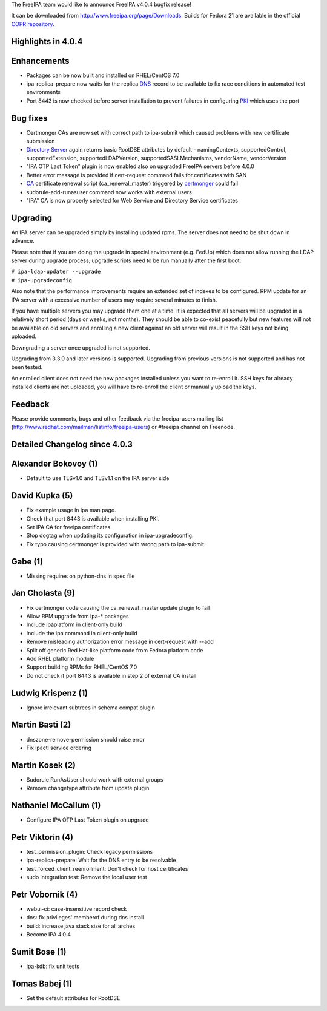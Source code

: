 The FreeIPA team would like to announce FreeIPA v4.0.4 bugfix release!

It can be downloaded from http://www.freeipa.org/page/Downloads. Builds
for Fedora 21 are available in the official `COPR
repository <https://copr.fedoraproject.org/coprs/mkosek/freeipa-4.0/>`__.



Highlights in 4.0.4
-------------------

Enhancements
----------------------------------------------------------------------------------------------

-  Packages can be now built and installed on RHEL/CentOS 7.0
-  ipa-replica-prepare now waits for the replica `DNS <DNS>`__ record to
   be available to fix race conditions in automated test environments
-  Port 8443 is now checked before server installation to prevent
   failures in configuring `PKI <PKI>`__ which uses the port



Bug fixes
----------------------------------------------------------------------------------------------

-  Certmonger CAs are now set with correct path to ipa-submit which
   caused problems with new certificate submission
-  `Directory Server <Directory_Server>`__ again returns basic RootDSE
   attributes by default - namingContexts, supportedControl,
   supportedExtension, supportedLDAPVersion, supportedSASLMechanisms,
   vendorName, vendorVersion
-  "IPA OTP Last Token" plugin is now enabled also on upgraded FreeIPA
   servers before 4.0.0
-  Better error message is provided if cert-request command fails for
   certificates with SAN
-  `CA <PKI>`__ certificate renewal script (ca_renewal_master) triggered
   by `certmonger <certmonger>`__ could fail
-  sudorule-add-runasuser command now works with external users
-  "IPA" CA is now properly selected for Web Service and Directory
   Service certificates

Upgrading
---------

An IPA server can be upgraded simply by installing updated rpms. The
server does not need to be shut down in advance.

Please note that if you are doing the upgrade in special environment
(e.g. FedUp) which does not allow running the LDAP server during upgrade
process, upgrade scripts need to be run manually after the first boot:

| ``# ipa-ldap-updater --upgrade``
| ``# ipa-upgradeconfig``

Also note that the performance improvements require an extended set of
indexes to be configured. RPM update for an IPA server with a excessive
number of users may require several minutes to finish.

If you have multiple servers you may upgrade them one at a time. It is
expected that all servers will be upgraded in a relatively short period
(days or weeks, not months). They should be able to co-exist peacefully
but new features will not be available on old servers and enrolling a
new client against an old server will result in the SSH keys not being
uploaded.

Downgrading a server once upgraded is not supported.

Upgrading from 3.3.0 and later versions is supported. Upgrading from
previous versions is not supported and has not been tested.

An enrolled client does not need the new packages installed unless you
want to re-enroll it. SSH keys for already installed clients are not
uploaded, you will have to re-enroll the client or manually upload the
keys.

Feedback
--------

Please provide comments, bugs and other feedback via the freeipa-users
mailing list (http://www.redhat.com/mailman/listinfo/freeipa-users) or
#freeipa channel on Freenode.



Detailed Changelog since 4.0.3
------------------------------



Alexander Bokovoy (1)
----------------------------------------------------------------------------------------------

-  Default to use TLSv1.0 and TLSv1.1 on the IPA server side



David Kupka (5)
----------------------------------------------------------------------------------------------

-  Fix example usage in ipa man page.
-  Check that port 8443 is available when installing PKI.
-  Set IPA CA for freeipa certificates.
-  Stop dogtag when updating its configuration in ipa-upgradeconfig.
-  Fix typo causing certmonger is provided with wrong path to
   ipa-submit.



Gabe (1)
----------------------------------------------------------------------------------------------

-  Missing requires on python-dns in spec file



Jan Cholasta (9)
----------------------------------------------------------------------------------------------

-  Fix certmonger code causing the ca_renewal_master update plugin to
   fail
-  Allow RPM upgrade from ipa-\* packages
-  Include ipaplatform in client-only build
-  Include the ipa command in client-only build
-  Remove misleading authorization error message in cert-request with
   --add
-  Split off generic Red Hat-like platform code from Fedora platform
   code
-  Add RHEL platform module
-  Support building RPMs for RHEL/CentOS 7.0
-  Do not check if port 8443 is available in step 2 of external CA
   install



Ludwig Krispenz (1)
----------------------------------------------------------------------------------------------

-  Ignore irrelevant subtrees in schema compat plugin



Martin Basti (2)
----------------------------------------------------------------------------------------------

-  dnszone-remove-permission should raise error
-  Fix ipactl service ordering



Martin Kosek (2)
----------------------------------------------------------------------------------------------

-  Sudorule RunAsUser should work with external groups
-  Remove changetype attribute from update plugin



Nathaniel McCallum (1)
----------------------------------------------------------------------------------------------

-  Configure IPA OTP Last Token plugin on upgrade



Petr Viktorin (4)
----------------------------------------------------------------------------------------------

-  test_permission_plugin: Check legacy permissions
-  ipa-replica-prepare: Wait for the DNS entry to be resolvable
-  test_forced_client_reenrollment: Don't check for host certificates
-  sudo integration test: Remove the local user test



Petr Vobornik (4)
----------------------------------------------------------------------------------------------

-  webui-ci: case-insensitive record check
-  dns: fix privileges' memberof during dns install
-  build: increase java stack size for all arches
-  Become IPA 4.0.4



Sumit Bose (1)
----------------------------------------------------------------------------------------------

-  ipa-kdb: fix unit tests



Tomas Babej (1)
----------------------------------------------------------------------------------------------

-  Set the default attributes for RootDSE

